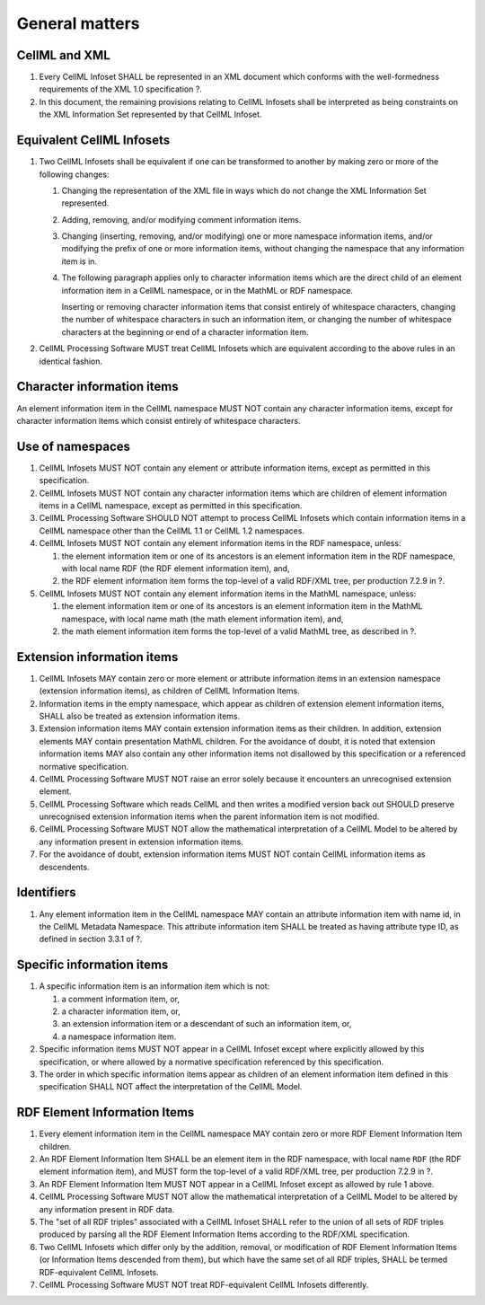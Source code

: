 General matters
===============

CellML and XML
--------------

1. Every CellML Infoset SHALL be represented in an XML document which
   conforms with the well-formedness requirements of the XML 1.0
   specification ?.

2. In this document, the remaining provisions relating to CellML
   Infosets shall be interpreted as being constraints on the XML
   Information Set represented by that CellML Infoset.

Equivalent CellML Infosets
--------------------------

1. Two CellML Infosets shall be equivalent if one can be transformed to
   another by making zero or more of the following changes:

   1. Changing the representation of the XML file in ways which do not
      change the XML Information Set represented.

   2. Adding, removing, and/or modifying comment information items.

   3. Changing (inserting, removing, and/or modifying) one or more
      namespace information items, and/or modifying the prefix of one or
      more information items, without changing the namespace that any
      information item is in.

   4. The following paragraph applies only to character information
      items which are the direct child of an element information item in
      a CellML namespace, or in the MathML or RDF namespace.

      Inserting or removing character information items that consist
      entirely of whitespace characters, changing the number of
      whitespace characters in such an information item, or changing the
      number of whitespace characters at the beginning or end of a
      character information item.

2. CellML Processing Software MUST treat CellML Infosets which are
   equivalent according to the above rules in an identical fashion.

Character information items
---------------------------

An element information item in the CellML namespace MUST NOT contain any
character information items, except for character information items
which consist entirely of whitespace characters.

Use of namespaces
-----------------

1. CellML Infosets MUST NOT contain any element or attribute information
   items, except as permitted in this specification.

2. CellML Infosets MUST NOT contain any character information items
   which are children of element information items in a CellML
   namespace, except as permitted in this specification.

3. CellML Processing Software SHOULD NOT attempt to process CellML
   Infosets which contain information items in a CellML namespace other
   than the CellML 1.1 or CellML 1.2 namespaces.

4. CellML Infosets MUST NOT contain any element information items in the
   RDF namespace, unless:

   1. the element information item or one of its ancestors is an element
      information item in the RDF namespace, with local name
      RDF (the RDF element information item), and,
   2. the RDF element information item forms the top-level of a valid
      RDF/XML tree, per production 7.2.9 in ?.

5. CellML Infosets MUST NOT contain any element information items in the
   MathML namespace, unless:

   1. the element information item or one of its ancestors is an element
      information item in the MathML namespace, with local name
      math (the math element information item), and,
   2. the math element information item forms the top-level of a valid
      MathML tree, as described in ?.

Extension information items
---------------------------

1. CellML Infosets MAY contain zero or more element or attribute
   information items in an extension namespace (extension information
   items), as children of CellML Information Items.

2. Information items in the empty namespace, which appear as children of
   extension element information items, SHALL also be treated as
   extension information items.

3. Extension information items MAY contain extension information items
   as their children. In addition, extension elements MAY contain
   presentation MathML children. For the avoidance of doubt, it is noted
   that extension information items MAY also contain any other
   information items not disallowed by this specification or a
   referenced normative specification.

4. CellML Processing Software MUST NOT raise an error solely because it
   encounters an unrecognised extension element.

5. CellML Processing Software which reads CellML and then writes a
   modified version back out SHOULD preserve unrecognised extension
   information items when the parent information item is not modified.

6. CellML Processing Software MUST NOT allow the mathematical
   interpretation of a CellML Model to be altered by any information
   present in extension information items.

7. For the avoidance of doubt, extension information items MUST NOT
   contain CellML information items as descendents.

Identifiers
-----------

1. Any element information item in the CellML namespace MAY contain an
   attribute information item with name id, in the CellML Metadata
   Namespace. This attribute information item SHALL be treated as having
   attribute type ID, as defined in section 3.3.1 of ?.

Specific information items
--------------------------

1. A specific information item is an information item which is not:

   1. a comment information item, or,

   2. a character information item, or,

   3. an extension information item or a descendant of such an
      information item, or,

   4. a namespace information item.

2. Specific information items MUST NOT appear in a CellML Infoset except
   where explicitly allowed by this specification, or where allowed by a
   normative specification referenced by this specification.

3. The order in which specific information items appear as children of
   an element information item defined in this specification SHALL NOT
   affect the interpretation of the CellML Model.

RDF Element Information Items
-----------------------------

1. Every element information item in the CellML namespace MAY contain
   zero or more RDF Element Information Item children.

2. An RDF Element Information Item SHALL be an element item in the RDF
   namespace, with local name ``RDF`` (the RDF element information
   item), and MUST form the top-level of a valid RDF/XML tree, per
   production 7.2.9 in ?.

3. An RDF Element Information Item MUST NOT appear in a CellML Infoset
   except as allowed by rule 1 above.

4. CellML Processing Software MUST NOT allow the mathematical
   interpretation of a CellML Model to be altered by any information
   present in RDF data.

5. The "set of all RDF triples" associated with a CellML Infoset SHALL
   refer to the union of all sets of RDF triples produced by parsing all
   the RDF Element Information Items according to the RDF/XML
   specification.

6. Two CellML Infosets which differ only by the addition, removal, or
   modification of RDF Element Information Items (or Information Items
   descended from them), but which have the same set of all RDF triples,
   SHALL be termed RDF-equivalent CellML Infosets.

7. CellML Processing Software MUST NOT treat RDF-equivalent CellML
   Infosets differently.


